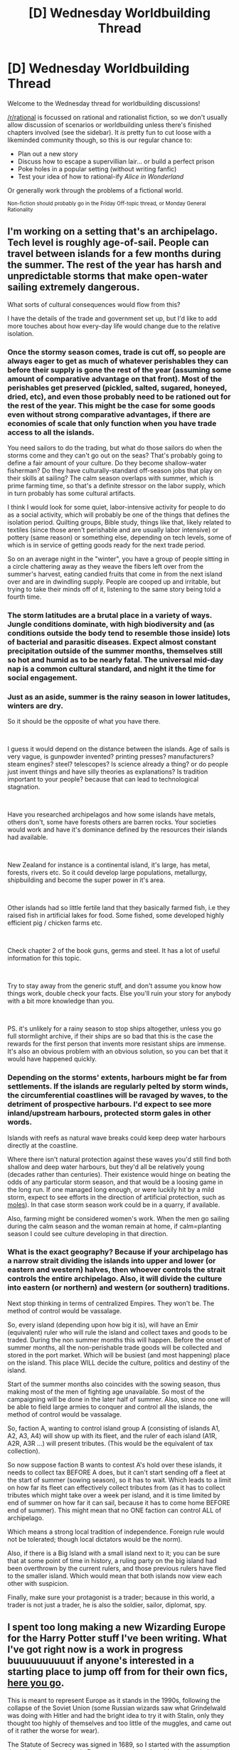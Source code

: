 #+TITLE: [D] Wednesday Worldbuilding Thread

* [D] Wednesday Worldbuilding Thread
:PROPERTIES:
:Author: AutoModerator
:Score: 10
:DateUnix: 1539183946.0
:DateShort: 2018-Oct-10
:END:
Welcome to the Wednesday thread for worldbuilding discussions!

[[/r/rational]] is focussed on rational and rationalist fiction, so we don't usually allow discussion of scenarios or worldbuilding unless there's finished chapters involved (see the sidebar). It /is/ pretty fun to cut loose with a likeminded community though, so this is our regular chance to:

- Plan out a new story
- Discuss how to escape a supervillian lair... or build a perfect prison
- Poke holes in a popular setting (without writing fanfic)
- Test your idea of how to rational-ify /Alice in Wonderland/

Or generally work through the problems of a fictional world.

^{Non-fiction should probably go in the Friday Off-topic thread, or Monday General Rationality}


** I'm working on a setting that's an archipelago. Tech level is roughly age-of-sail. People can travel between islands for a few months during the summer. The rest of the year has harsh and unpredictable storms that make open-water sailing extremely dangerous.

What sorts of cultural consequences would flow from this?

I have the details of the trade and government set up, but I'd like to add more touches about how every-day life would change due to the relative isolation.
:PROPERTIES:
:Author: best_cat
:Score: 11
:DateUnix: 1539187803.0
:DateShort: 2018-Oct-10
:END:

*** Once the stormy season comes, trade is cut off, so people are always eager to get as much of whatever perishables they can before their supply is gone the rest of the year (assuming some amount of comparative advantage on that front). Most of the perishables get preserved (pickled, salted, sugared, honeyed, dried, etc), and even those probably need to be rationed out for the rest of the year. This might be the case for some goods even without strong comparative advantages, if there are economies of scale that only function when you have trade access to all the islands.

You need sailors to do the trading, but what do those sailors do when the storms come and they can't go out on the seas? That's probably going to define a fair amount of your culture. Do they become shallow-water fisherman? Do they have culturally-standard off-season jobs that play on their skills at sailing? The calm season overlaps with summer, which is prime farming time, so that's a definite stressor on the labor supply, which in turn probably has some cultural artifacts.

I think I would look for some quiet, labor-intensive activity for people to do as a social activity, which will probably be one of the things that defines the isolation period. Quilting groups, Bible study, things like that, likely related to textiles (since those aren't perishable and are usually labor intensive) or pottery (same reason) or something else, depending on tech levels, some of which is in service of getting goods ready for the next trade period.

So on an average night in the "winter", you have a group of people sitting in a circle chattering away as they weave the fibers left over from the summer's harvest, eating candied fruits that come in from the next island over and are in dwindling supply. People are cooped up and irritable, but trying to take their minds off of it, listening to the same story being told a fourth time.
:PROPERTIES:
:Author: alexanderwales
:Score: 13
:DateUnix: 1539202438.0
:DateShort: 2018-Oct-10
:END:


*** The storm latitudes are a brutal place in a variety of ways. Jungle conditions dominate, with high biodiversity and (as conditions outside the body tend to resemble those inside) lots of bacterial and parasitic diseases. Expect almost constant precipitation outside of the summer months, themselves still so hot and humid as to be nearly fatal. The universal mid-day nap is a common cultural standard, and night it the time for social engagement.
:PROPERTIES:
:Author: Sparkwitch
:Score: 3
:DateUnix: 1539206340.0
:DateShort: 2018-Oct-11
:END:


*** Just as an aside, summer is the rainy season in lower latitudes, winters are dry.

So it should be the opposite of what you have there.

​

I guess it would depend on the distance between the islands. Age of sails is very vague, is gunpowder invented? printing presses? manufacturers? steam engines? steel? telescopes? Is science already a thing? or do people just invent things and have silly theories as explanations? Is tradition important to your people? because that can lead to technological stagnation.

​

Have you researched archipelagos and how some islands have metals, others don't, some have forests others are barren rocks. Your societies would work and have it's dominance defined by the resources their islands had available.

​

New Zealand for instance is a continental island, it's large, has metal, forests, rivers etc. So it could develop large populations, metallurgy, shipbuilding and become the super power in it's area.

​

Other islands had so little fertile land that they basically farmed fish, i.e they raised fish in artificial lakes for food. Some fished, some developed highly efficient pig / chicken farms etc.

​

Check chapter 2 of the book guns, germs and steel. It has a lot of useful information for this topic.

​

Try to stay away from the generic stuff, and don't assume you know how things work, double check your facts. Else you'll ruin your story for anybody with a bit more knowledge than you.

​

PS. it's unlikely for a rainy season to stop ships altogether, unless you go full stormlight archive, if their ships are so bad that this is the case the rewards for the first person that invents more resistant ships are immense. It's also an obvious problem with an obvious solution, so you can bet that it would have happened quickly.
:PROPERTIES:
:Author: fassina2
:Score: 4
:DateUnix: 1539211122.0
:DateShort: 2018-Oct-11
:END:


*** Depending on the storms' extents, harbours might be far from settlements. If the islands are regularly pelted by storm winds, the circumferential coastlines will be ravaged by waves, to the detriment of prospective harbours. I'd expect to see more inland/upstream harbours, protected storm gales in other words.

Islands with reefs as natural wave breaks could keep deep water harbours directly at the coastline.

Where there isn't natural protection against these waves you'd still find both shallow and deep water harbours, but they'd all be relatively young (decades rather than centuries). Their existence would hinge on beating the odds of any particular storm season, and that would be a loosing game in the long run. If one managed long enough, or were luckily hit by a mild storm, expect to see efforts in the direction of artificial protection, such as [[https://en.wikipedia.org/wiki/Mole_(architecture][moles]]). In that case storm season work could be in a quarry, if available.

Also, farming might be considered women's work. When the men go sailing during the calm season and the woman remain at home, if calm=planting season I could see culture developing in that direction.
:PROPERTIES:
:Author: Laborbuch
:Score: 1
:DateUnix: 1539272237.0
:DateShort: 2018-Oct-11
:END:


*** What is the exact geography? Because if your archipelago has a narrow strait dividing the islands into upper and lower (or eastern and western) halves, then whoever controls the strait controls the entire archipelago. Also, it will divide the culture into eastern (or northern) and western (or southern) traditions.

Next stop thinking in terms of centralized Empires. They won't be. The method of control would be vassalage.

So, every island (depending upon how big it is), will have an Emir (equivalent) ruler who will rule the island and collect taxes and goods to be traded. During the non summer months this will happen. Before the onset of summer months, all the non-perishable trade goods will be collected and stored in the port market. Which will be busiest (and most happening) place on the island. This place WILL decide the culture, politics and destiny of the island.

Start of the summer months also coincides with the sowing season, thus making most of the men of fighting age unavailable. So most of the campaigning will be done in the later half of summer. Also, since no one will be able to field large armies to conquer and control all the islands, the method of control would be vassalage.

So, faction A, wanting to control island group A (consisting of islands A1, A2, A3, A4) will show up with its fleet, and the ruler of each island (A1R, A2R, A3R ...) will present tributes. (This would be the equivalent of tax collection).

So now suppose faction B wants to contest A's hold over these islands, it needs to collect tax BEFORE A does, but it can't start sending off a fleet at the start of summer (sowing season), so it has to wait. Which leads to a limit on how far its fleet can effectively collect tributes from (as it has to collect tributes which might take over a week per island, and it is time limited by end of summer on how far it can sail, because it has to come home BEFORE end of summer). This might mean that no ONE faction can control ALL of archipelago.

Which means a strong local tradition of independence. Foreign rule would not be tolerated; though local dictators would be the norm).

Also, if there is a Big Island with a small island next to it; you can be sure that at some point of time in history, a ruling party on the big island had been overthrown by the current rulers, and those previous rulers have fled to the smaller island. Which would mean that both islands now view each other with suspicion.

Finally, make sure your protagonist is a trader; because in this world, a trader is not just a trader, he is also the soldier, sailor, diplomat, spy.
:PROPERTIES:
:Author: domoincarn8
:Score: 1
:DateUnix: 1539324884.0
:DateShort: 2018-Oct-12
:END:


** I spent too long making a new Wizarding Europe for the Harry Potter stuff I've been writing. What I've got right now is a work in progress buuuuuuuuuut if anyone's interested in a starting place to jump off from for their own fics, [[https://i.imgur.com/eu07frE.png][here you go]].

This is meant to represent Europe as it stands in the 1990s, following the collapse of the Soviet Union (some Russian wizards saw what Grindelwald was doing with Hitler and had the bright idea to try it with Stalin, only they thought too highly of themselves and too little of the muggles, and came out of it rather the worse for wear).

The Statute of Secrecy was signed in 1689, so I started with the assumption that wizarding countries in Europe were more or less identical to their muggle counterparts at that point (indeed, there arguably wasn't any such thing as a "wizarding country", with few exceptions) but then began to diverge.

The major powers of Europe are the Kingdom of France, still ruled by a cadet branch of the Bourbons; the Wizarding Roman Republic, which was built from the administrative structure meant to oversee the Holy Roman Emperor's magical subjects; and Iberia-Sicily, which has not been ruled by the Hapsburgs for a very long time but has remained intact to be a counterweight against France and the W.R.R. when necessary. "Divided we fall" and all that.

Checkered areas in the W.R.R. represent "free states" (placeholder name) which have considerably more autonomy. Many of them are centered on particular cities but, given the low population of the magical community and their penchant for teleporting around, are larger in territory than a muggle version might be.
:PROPERTIES:
:Author: callmesalticidae
:Score: 6
:DateUnix: 1539204345.0
:DateShort: 2018-Oct-11
:END:

*** Really random aside: Andorra is a tiny country between Spain and France, and it has the strangest head of state ever. Wikipedia calls it a "Unitary parliamentary semi-elective diarchy".

[[https://en.wikipedia.org/wiki/Co-Princes_of_Andorra][Andorra has co-princes]], namely the Bishop of Urgell and the President of France are the co-heads of state. Since 1278. (Originally it was the French king but after the whole revolution thing happened, power transferred to the French president).

And IIRC, I read somewhere that Macron threatened to abdicate the throne if Andorra didn't increase banking regulations so it'd be less of a tax haven, so those princes sure throw their power around, maybe?

Anyway, I know you're an amazing human slash genius, so I'm sure you could do something cool with that background information.

--------------

Also, why is Corsica French? I believe it was Italian in 1689. (Double checked: it was part of the [[https://en.wikipedia.org/wiki/Republic_of_Genoa][Republic of Genoa]], which is part of Italy /now/). The Corsican people have a whole bunch of detailed history of uprisings and being taken over by various nation states (I think Spain had their finger in the pie at one point), so... yeah.

Then again, if you get complicated about the detailed histories of every tiny European country you'll probably be there all day. I don't know why but my instinct is that magic would make small nations more common, perhaps with United Magical States of X popping up.
:PROPERTIES:
:Author: MagicWeasel
:Score: 1
:DateUnix: 1539210264.0
:DateShort: 2018-Oct-11
:END:

**** Andorra's part of Iberia-Sicily, in the semi-autonomous whatever of Catalonia.

Corsica's been bouncing back and forth between France, Iberia-Sicily, and the WRR this whole time, and will probably bounce around a bunch more when I go back in to do 2.0.

The U.S. has been broken up into lots of countries, actually. It started out with ten or so and has kept shattering to the point that I'm not sure I'll do a map of it, because the darn thing would just be a gross kaleidoscope.
:PROPERTIES:
:Author: callmesalticidae
:Score: 2
:DateUnix: 1539211025.0
:DateShort: 2018-Oct-11
:END:

***** Corsica in the 1700's was consumed by a patchwork of feuding clans, most of which hated Genoa and really wanted independence. In the wizarding world, where the resources of a state are less important in war, I would think they'd have it. Unless, possibly, the wizards don't feel loyalty to their largely-Muggle clans and are content to retreat to the middle of nowhere or be bought off by some foreign power?
:PROPERTIES:
:Author: Evan_Th
:Score: 1
:DateUnix: 1539227936.0
:DateShort: 2018-Oct-11
:END:

****** Tiny nations logically shouldnt have a distinct wizarding culture - All the wizards of the UK amount to less than a large city, all the wizards of a small island are barely a village, and they all have immense capability for transport, so I would expect wizarding society to mostly be made up of entire languages. And possibly more unified than the muggles as far as that goes - One "Scandinavian" magic polity, speaking mostly a fairly distinct amalgation of the nordic languages.
:PROPERTIES:
:Author: Izeinwinter
:Score: 1
:DateUnix: 1539340262.0
:DateShort: 2018-Oct-12
:END:


** This is the core element for how magic works in a story that I'm working on. I'd really appreciate it if people could offer some critiques or ideas regarding it.

ESSENCE

Essence is the way that magic expresses itself in the world. It is the force that enables warriors to lift a ton of steel in one hand and it is the force that enables a mage to throw lightning at his foes. Essence exists in faint concentrations in the air but is mostly concentrated within individuals. Whenever something dies, it's essence is released. Most of that essence will disperse back into the world, but some of it will remain in some form. Usually the remains will be in the form of a spirit core of some type, but occasionally a different echo of the creature might form. The essence inside of this spirit core can then be absorbed by another individual in order to improve their abilities or develop new abilities. Essence is never absorbed as a generic increase in all of something's abilities. It can make you stronger, faster, smarter, it can improve the strength of some magical technique that you have, but a single spirit core can never do all of that. Whenever you absorb a spirit core, you focus on whatever you want to improve or develop and when you have finished absorbing the core, you will have obtained some amount of the improvement or developed some amount of that technique. For most people, this is done via a status screen. There are hard limits to the amount of essence that a person can have; these are known as circles. Additionally, there are hard limits to the amount of essence that any given attribute, skill, or technique can have within a circle. Generally that limit is 10% of the total essence limit for the circle in question. In order to advance from one circle to the next, you need to have some limiting conception of yourself. For example, to move from the first circle to the second circle, a person might have a conception of themself as a warrior. If they broke through like that, then they would find it easier to accumulate essence for fighting aspects and harder to accumulate essence for crafting or social aspects. Then, in order to advance from the second circle to the third circle, that person might have a conception of themself as a swordsman, and this would have a similar limiting factor. A person's conception of themself is called their class and aspects which are easy for them to improve are known as their purview. The following is the most basic status screen that exists:

BASIC Name: N/A Class: N/A Circle: 1 Essence: 0/1000

ATTRIBUTES Strength: 1 Charisma: 1 Intelligence: 1 Dexterity:1 Manipulation: 1 Cunning: 1 Vitality: 1 Composure: 1 Wits: 1

SKILLS N/A

TECHNIQUES N/A
:PROPERTIES:
:Author: Sampatrick15
:Score: 5
:DateUnix: 1539185382.0
:DateShort: 2018-Oct-10
:END:

*** This seems like experience points, D&D classes, and gamer-style status screens. D&D came up with these elements to approximate the real-world dynamic where people specialize, and then get better at their day-job with practice. It's already true that playing a bunch of tennis will make me better at tennis.

So, I'd suggest making the magic system less realistic and focusing on the things that seemed really epic about the original idea. Right now, it seems like the big consequences are:

1. You get stronger by killing things
2. People specialize in professions
3. People can see status screens

If you push hard on #1, you get a world where the guy at the beef slaughterhouse is terrifyingly strong. And adventurer might kill a monster every couple days. But slaughterhouse guy kills a cow every 90 seconds for 8 hours / day.

Push hard on #2, and you get a world where my skills depend on my /self-conception/ rather than any kind of real-world practice. I'd pay story-tellers to invent useful-archetypes for my kids. Therapy, to shift my self-conception, would be super-useful. And people who are skilled at self-delusion would be incredibly versatile.

Push on option #3 and you get interesting consequences, too. I can imagine a story where the ROB gives a free gift of 2000 essence to some protagonist. His friends and family notice the sudden jump and draw the reasonable conclusion that he must have murdered a /lot/ of people in the last 24 hours.

And Free-Will gets weird in a world where there's a Charisma stat. Does everyone agree that Charisma-10 Bob is a better guy than Charisma-9 Dave? Like, not just that Bob is a better salesman or public speaker, but that literally everyone would rather be Bob's friend than Dave's?

If so, you'd get a fascinating social dynamics by making 1 character an "anti-gamer" who's just indifferent to mental stats.
:PROPERTIES:
:Author: best_cat
:Score: 3
:DateUnix: 1539208064.0
:DateShort: 2018-Oct-11
:END:

**** u/fassina2:
#+begin_quote
  And Free-Will gets weird in a world where there's a Charisma stat. Does everyone agree that Charisma-10 Bob is a better guy than Charisma-9 Dave? Like, not just that Bob is a better salesman or public speaker, but that literally everyone would rather be Bob's friend than Dave's?

  If so, you'd get a fascinating social dynamics by making 1 character an "anti-gamer" who's just indifferent to mental stats.
#+end_quote

This technically happens IRL already. Few people want to be friends with bums, hobos and addicts, lot's of people would like to be friends with elites of all kinds: athletes, actors, politicians, wealthy, models, youtubers, professional gamers..
:PROPERTIES:
:Author: fassina2
:Score: 2
:DateUnix: 1539214958.0
:DateShort: 2018-Oct-11
:END:


*** How exactly do the mental attributes work here? Like drawing a distinction between charisma and intelligence is at least manageable because they are something you can clearly describe. However having Intelligence /and/ Cunning /and/ Wits seems excessive and like you would have a very hard time keeping track of how exactly they differ. Also what exactly does Composure do? Because it could plausibly be several different incompatible things.

Also on a more meta point does everyone start at 1 for every stat? If so then that means genetics has basically no impact on say intelligence (whereas in real life that's ~80% genetic) which will massively alter society. For instance paradoxically having innate differences not exist will almost certainly lead to a permanent aristocracy. As nobody without the resources to afford a great deal of essence can hope to be competent enough to make it in the ruling class even if it's ostensibly meritocratic. Similarly with such impressive mental attributes the aristocracy is likely to be profoundly more competent than ruling classes in the real world which makes it far more stable.

How exactly increasing mental attributes works also needs to be figured out if you want things to be coherent, since so many stories seem to ignore the effects of increasing stats corresponding to intelligence. For instance mental stats are going to need to be logarithmic in their effects (except charisma you could just let that turn into straight up mind control at high level which you can still write just fine) since having great deals of superintelligences running around will make your setting practically impossible to write.
:PROPERTIES:
:Author: vakusdrake
:Score: 1
:DateUnix: 1539194507.0
:DateShort: 2018-Oct-10
:END:

**** u/Sampatrick15:
#+begin_quote
  How exactly do the mental attributes work here? Like drawing a distinction between charisma and intelligence is at least manageable because they are something you can clearly describe. However having Intelligence and Cunning and Wits seems excessive and like you would have a very hard time keeping track of how exactly they differ. Also what exactly does Composure do? Because it could plausibly be several different incompatible things.
#+end_quote

Intelligence is memory storage and speed of access, Cunning is puzzle solving, and Wits is mental fortitude (ie: taking an extremely difficult test for several hours and not being exhausted at the end of it). Composure is social fortitude in a similar way.

#+begin_quote
  Also on a more meta point does everyone start at 1 for every stat? If so then that means genetics has basically no impact on say intelligence (whereas in real life that's ~80% genetic) which will massively alter society. For instance paradoxically having innate differences not exist will almost certainly lead to a permanent aristocracy. As nobody without the resources to afford a great deal of essence can hope to be competent enough to make it in the ruling class even if it's ostensibly meritocratic. Similarly with such impressive mental attributes the aristocracy is likely to be profoundly more competent than ruling classes in the real world which makes it far more stable.
#+end_quote

Essence is logarithmic and multiplicative on top of whatever you already have. If you had Strength: 100 and let's say some base strength of c, then you would have let's say c*log(100). I think it will probably be the case that aspects under your purview use a different log base but idk for sure about that. States having aristocratic tendencies is working as designed (and isn't especially distinct from how real life works).

#+begin_quote
  How exactly increasing mental attributes works also needs to be figured out if you want things to be coherent, since so many stories seem to ignore the effects of increasing stats corresponding to intelligence. For instance mental stats are going to need to be logarithmic in their effects (except charisma you could just let that turn into straight up mind control at high level which you can still write just fine) since having great deals of superintelligences running around will make your setting practically impossible to write.
#+end_quote

There are other in setting limits that make it very difficult for large amounts of essence cores to be accumulated by individuals. There are mechanisms in place that make it so that essentially any state larger than a city-state will collapse. However, it might be that I need to make it so that essence cores deteriorate over time but I haven't given that quite enough thought yet.
:PROPERTIES:
:Author: Sampatrick15
:Score: 1
:DateUnix: 1539197684.0
:DateShort: 2018-Oct-10
:END:

***** u/vakusdrake:
#+begin_quote
  Intelligence is memory storage and speed of access, Cunning is puzzle solving, and Wits is mental fortitude (ie: taking an extremely difficult test for several hours and not being exhausted at the end of it). Composure is social fortitude in a similar way.
#+end_quote

Ok that works though having your willpower stat be called Wits is kind of confusing because people expect wits to be a type of intelligence (like it should probably just be called willpower). Composure seems a little confusing here though in that it's unclear what "social fortitude" even is.\\
I also just realized Manipulation is probably a social attribute not something related to spellcasting like I first though. So that raises the question of how exactly it's meaningfully distinct from Charisma. Because you definitely need to limit what falls under "Charisma" for it to be meaningfully distinct.

#+begin_quote
  There are other in setting limits that make it very difficult for large amounts of essence cores to be accumulated by individuals. There are mechanisms in place that make it so that essentially any state larger than a city-state will collapse. However, it might be that I need to make it so that essence cores deteriorate over time but I haven't given that quite enough thought yet.
#+end_quote

The essence limits do seem like they might not limit things /that/ much. Since in a world like this the death penalty is probably going to be employed a /lot/ thus creating a large constant stream of essence. Similarly while there may be basically level caps on individuals since you don't have to pick pre-made classes the people with a lot of power are going to specialize in classes which minmax their intelligence or their charisma to the greatest possible degree. Now both ruling groups would of course max out every mental stat since things like HP or combat potential don't much matter to them so they can afford to spend 60% of their essence on stats. However they would probably be specialization based on how one's class affected these things.\\
That creates a whole other thing you need to deal with since these sorts of "NPC" classes which /purely/ impact one's mind need to be figured out since they will massively impact your setting.

Also you haven't mention traditional magic, but if spellcasting is a thing then how that works needs to be worked out.
:PROPERTIES:
:Author: vakusdrake
:Score: 1
:DateUnix: 1539201017.0
:DateShort: 2018-Oct-10
:END:

****** Personally, I'd rename them all: Memory, Puzzle-Solving, and Willpower. You know exactly what they do and it sounds distinct from various RPG systems.
:PROPERTIES:
:Author: callmesalticidae
:Score: 1
:DateUnix: 1539201967.0
:DateShort: 2018-Oct-10
:END:


****** Right so Wits would be purely mental fatigue from overusing your brain and Composure is social fatigue from things like bullying or other types of social stressors. The whole set up is designed so that between Physical, Social, and Mental, you have symmetry for your resilience, force, and nimbleness. The formatting was messed up when I posted without my realizing which might explain why that's unclear. Charisma is raw force of personality while Manipulation is saying the right thing to send the right signal to someone. Once again, the divisions are essentially just Force, Precision, and Resilience, and then those concepts are applied to like Physicality, or Mentality, or what have you. If you developed additional attributes, then they would be similarly divided up.

I think the Essence limits do have a pretty good effect for stopping people from going all in on something. If we say that the base Essence improvement rate is log(Essence) and essence limits go up by powers of 10, then you can only ever get up to your circle + 1 as a multiple for your attribute. Additionally the way that classes limit you isn't really that they form level caps, it's more that they will progressively limit how much you can invest into any given attribute. You might be able to go no physical attributes for the first few circles, but eventually you have to specialize in mental or social and then further specialize within that and so on and so forth.

I think what prevents a ruling class from going all in on social/mental is that if you were to go all in, some random high circle combatant could just blow your everything up. This then causes social pressure to have some degree of personal fighting prowess. It's also hard to convince people to follow you if those people are in a different league of personal power compared to you. It's possible, but much easier to just have some actual combat prowess.

Specific applications of Essence is the only way that spellcasting manifests. This can be weird magical Kung fu, throwing bolts of lightning, magically efficient bureaucracy, or anything along those lines. If you're doing some kind of magic that has a specific purpose rather than just generically making you better at something, then that's a Technique/Art. Generally, it's called an Art if it has multiple different moves that it does (like how a martial art will have multiple maneuvers) and a Technique if you're doing just one very specific thing. An Art counts as one aspect when you're investing Essence in it; obviously a Technique does as well.
:PROPERTIES:
:Author: Sampatrick15
:Score: 1
:DateUnix: 1539203985.0
:DateShort: 2018-Oct-11
:END:

******* u/vakusdrake:
#+begin_quote
  Right so Wits would be purely mental fatigue from overusing your brain and Composure is social fatigue from things like bullying or other types of social stressors.
#+end_quote

Honestly having these be different stats is kind of bizarre, because it seems like there's only actually one willpower trait which governs how much people can endure unpleasantness whether it's social or not. Like trying to create symmetries here seems like it comes at the cost of coming up with a model of human psychology which doesn't really work.\\
Also the way you described wits would make it seem like it is a weird hodgepodge that includes how quickly you get mentally tired but also one's general ability to endure /any/ unpleasant things which aren't social. Either that or it doesn't include willpower generally which then creates an issue in that a lot of willpower stuff wouldn't be connected to any stat.

#+begin_quote
  Charisma is raw force of personality while Manipulation is saying the right thing to send the right signal to someone.
#+end_quote

This creates something of an issue in that "raw force of personality" isn't some distinct thing from social skills generally. Good actors who are generally soft spoken (who would be considered to have low charisma) can nonetheless act indistinguishable from someone who's "really" charismatic. Charisma is a learnable skill not somehow different from other areas of social persuasion. So my criticism above applies here to that you're forcing human psychology into a weird mold that doesn't carving nature at its joints.

#+begin_quote
  I think what prevents a ruling class from going all in on social/mental is that if you were to go all in, some random high circle combatant could just blow your everything up. This then causes social pressure to have some degree of personal fighting prowess. It's also hard to convince people to follow you if those people are in a different league of personal power compared to you. It's possible, but much easier to just have some actual combat prowess.
#+end_quote

You could apply this same logic to real life to conclude that clearly all nobles must have been master swordmen. The reason some high combatants can't just blow everything up is that /the ruling class doesn't do their own fighting and virtually never has in any large society/. The logic that people won't follow masters vastly weaker in combat than them is similarly absurd given you can apply it to history and see how wrong it is.
:PROPERTIES:
:Author: vakusdrake
:Score: 1
:DateUnix: 1539209197.0
:DateShort: 2018-Oct-11
:END:


*** So if I understand correctly, a large group of first circle people could accomplish literally anything... directing their essence to whatever purpose they agreed or were ordered to? The advantages of rising up in circles seem to limit the potential of teamwork unless one groups high circle individuals with complementary foci. Even then they're going to have a degree of fragility outside their spec that will make them vulnerable to large groups of cooperating low-circle folk.
:PROPERTIES:
:Author: Sparkwitch
:Score: 1
:DateUnix: 1539205309.0
:DateShort: 2018-Oct-11
:END:


** I'm curious what y'all think rational satanic witchcraft would look like. I've seen so many different takes on magic but I don't think I've ever read anything that presented magic as something bad/evil or similar to what inspired witch hunts. Moreover, I'm having trouble thinking of how this would work, so let's say these witches have to make some sort of deal/s with the devil or demons. What would they (Satan/demons) want, why would they want it, why would they need to make a deal with a human to get it, and what is it they can offer in exchange for the deal/s?

The problem I'm seeing is that if demons can transmit anything other than information from their world/dimension to the human world then they wouldn't need to grant humans magic. They could just cull anyone with both a low probability of reproducing and a high probability of going to hell in the event of their death to ensure a steady flow of incoming souls. But I guess this all depends on how you design hell. Like maybe the souls of bad people go to some location of hell to be snatched by the first demon that happens upon them, but if the person sells their soul to a specific demon then that persons soul will be delivered directly to said demon once they die, which would give demons an incentive to bargain for souls. Conversely, if a person wants magic but doesn't want to sell their soul they could do favors for demons, like killing someone (that's likely to end up in hell) at a specific location so the demon can make an educated guess as to were their soul will arrive in hell. But if you're doing favors for demons, you're probably going to hell so that doesn't really make sense (unless you can literally just repent at any time and earn yourself a one way ticket to not-hell).
:PROPERTIES:
:Author: babalook
:Score: 3
:DateUnix: 1539202603.0
:DateShort: 2018-Oct-10
:END:

*** For demons, satanic pacts are a form of force multiplication. They have /some/ power on Earth, but they have more power if they have a supplicant to channel that power through or do their workings, and even more than that if they have multiple supplicants working together in concert. Usually the demon is working with their supplicant(s) toward some kind of escalation; it /starts/ with cutting the head off a dead sparrow to bring humiliation onto a girl in class, but by a gradual process of desensitization, it ends with human sacrifice. Some of the things that the demon requests will be to increase its power on Earth, but some will simply be to activate human cognitive biases (especially sunk cost fallacy) in order to increase the hold over the supplicant and/or expand the cult.

How it goes from there depends on what kind of rules you set up for your demons and witches. Are rituals static things with repeatable effects, similar to programmatic function calls? Or are they unbreakable contracts for service by agreement of both parties (with or without fine print or interpretation)? What, precisely, can demons do, and is it mathematically defined, utility defined, memetically defined, et cetera?
:PROPERTIES:
:Author: alexanderwales
:Score: 5
:DateUnix: 1539209019.0
:DateShort: 2018-Oct-11
:END:


*** Daedras in TES, GRR Martin's magic, and Lovecraft stories follow this trope.
:PROPERTIES:
:Author: fassina2
:Score: 2
:DateUnix: 1539216237.0
:DateShort: 2018-Oct-11
:END:


*** One could also have it work in a manner /not/ in line with the witch hunters beliefs - just other deities, practices, etc. that aren't christian. I've seen claims that, historically, branding other religions, etc. not as wrong, but as worshipping Satan, was one of the things churches sometimes did, because 'non-christian spiritual practices can't be good'.

How to work this out in a fictional afterlife, I'm not clear on.

#+begin_quote
  rational
#+end_quote

In Supernatural,someone sells their soul in exchange for one of their friends being brought back from the dead. You could also have someone sell their soul for some form of 'almost immortality' - they won't age, but they can still be killed by fire, or something.
:PROPERTIES:
:Author: GeneralExtension
:Score: 1
:DateUnix: 1539366252.0
:DateShort: 2018-Oct-12
:END:


** Had a weird dream where a person showed up at my front door, screamed in pain, and had their arm pop off, and a torrent of luminescent water spewed forth from their arm socket.

Separately, I've been kinda working on a story that involves travel to multiple bizarre worlds, inspired by David Friedman's [[http://www.daviddfriedman.com/Academic/Course_Pages/legal_systems_very_different_12/LegalSystemsDraft.html][Legal Systems Very Different From Ours]].

So, this makes me want to posit a world where a dark, dry cave is populated with people who, when their limbs are forcibly removed, gush out a huge amount of luminescent water, sufficient for agriculture if taken advantage of properly. I'll have to figure out the specific math, but removing an entire arm should be enough to feed ~10 people for life if none is wasted. To match my dream, it should come out at about a rate of 1000 gallons per minute, and come out for at least ten minutes, but it never ends in the dream so it could be virtually for life.

What kind of culture might you expect to come out of this?
:PROPERTIES:
:Author: chlorinecrown
:Score: 2
:DateUnix: 1539194350.0
:DateShort: 2018-Oct-10
:END:
